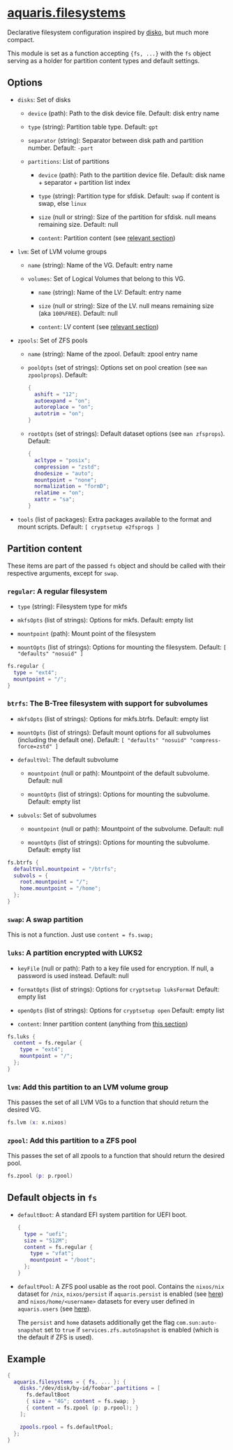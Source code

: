 * [[file:../../module/filesystems/default.nix][aquaris.filesystems]]
Declarative filesystem configuration inspired by [[https://github.com/nix-community/disko][disko]], but much more compact.

This module is set as a function accepting ={fs, ...}=
with the =fs= object serving as a holder for partition content types and default settings.

** Options
- =disks=: Set of disks
  - =device= (path): Path to the disk device file.
    Default: disk entry name

  - =type= (string): Partition table type.
    Default: =gpt=

  - =separator= (string): Separator between disk path and partition number.
    Default: =-part=

  - =partitions=: List of partitions
    - =device= (path): Path to the partition device file.
      Default: disk name + separator + partition list index

    - =type= (string): Partition type for sfdisk.
      Default: =swap= if content is swap, else =linux=

    - =size= (null or string): Size of the partition for sfdisk.
      null means remaining size.
      Default: null

    - =content=: Partition content (see [[#partition-content][relevant section]])

- =lvm=: Set of LVM volume groups
  - =name= (string): Name of the VG.
    Default: entry name

  - =volumes=: Set of Logical Volumes that belong to this VG.
    - =name= (string): Name of the LV:
      Default: entry name

    - =size= (null or string): Size of the LV.
      null means remaining size (aka =100%FREE=).
      Default: null

    - =content=: LV content (see [[#partition-content][relevant section]])

- =zpools=: Set of ZFS pools
  - =name= (string): Name of the zpool.
    Default: zpool entry name

  - =poolOpts= (set of strings): Options set on pool creation (see =man zpoolprops=).
    Default:
    #+begin_src nix
      {
        ashift = "12";
        autoexpand = "on";
        autoreplace = "on";
        autotrim = "on";
      }
    #+end_src

  - =rootOpts= (set of strings): Default dataset options (see =man zfsprops=).
    Default:
    #+begin_src nix
      {
        acltype = "posix";
        compression = "zstd";
        dnodesize = "auto";
        mountpoint = "none";
        normalization = "formD";
        relatime = "on";
        xattr = "sa";
      }
    #+end_src

- =tools= (list of packages): Extra packages available to the format and mount scripts.
  Default: =[ cryptsetup e2fsprogs ]=

** Partition content
These items are part of the passed =fs= object and should be called
with their respective arguments, except for =swap=.

*** =regular=: A regular filesystem
- =type= (string): Filesystem type for mkfs

- =mkfsOpts= (list of strings): Options for mkfs.
  Default: empty list

- =mountpoint= (path): Mount point of the filesystem

- =mountOpts= (list of strings): Options for mounting the filesystem.
  Default: =[ "defaults" "nosuid" ]=

#+begin_src nix
  fs.regular {
    type = "ext4";
    mountpoint = "/";
  }
#+end_src

*** =btrfs=: The B-Tree filesystem with support for subvolumes
- =mkfsOpts= (list of strings): Options for mkfs.btrfs.
  Default: empty list

- =mountOpts= (list of strings): Default mount options
  for all subvolumes (including the default one).
  Default: ~[ "defaults" "nosuid" "compress-force=zstd" ]~

- =defaultVol=: The default subvolume
  - =mountpoint= (null or path): Mountpoint of the default subvolume.
    Default: null

  - =mountOpts= (list of strings): Options for mounting the subvolume.
    Default: empty list

- =subvols=: Set of subvolumes
  - =mountpoint= (null or path): Mountpoint of the subvolume.
    Default: null

  - =mountOpts= (list of strings): Options for mounting the subvolume.
    Default: empty list

#+begin_src nix
  fs.btrfs {
    defaultVol.mountpoint = "/btrfs";
    subvols = {
      root.mountpoint = "/";
      home.mountpoint = "/home";
    };
  }
#+end_src

*** =swap=: A swap partition
This is not a function. Just use =content = fs.swap;=

*** =luks=: A partition encrypted with LUKS2
- =keyFile= (null or path): Path to a key file used for encryption.
  If null, a password is used instead.
  Default: null

- =formatOpts= (list of strings): Options for =cryptsetup luksFormat=
  Default: empty list

- =openOpts= (list of strings): Options for =cryptsetup open=
  Default: empty list

- =content=: Inner partition content (anything from [[#partition-content][this section]])

#+begin_src nix
  fs.luks {
    content = fs.regular {
      type = "ext4";
      mountpoint = "/";
    };
  }
#+end_src

*** =lvm=: Add this partition to an LVM volume group
This passes the set of all LVM VGs to a function
that should return the desired VG.

#+begin_src nix
  fs.lvm (x: x.nixos)
#+end_src

*** =zpool=: Add this partition to a ZFS pool
This passes the set of all zpools to a function
that should return the desired pool.

#+begin_src nix
  fs.zpool (p: p.rpool)
#+end_src

** Default objects in =fs=
- =defaultBoot=: A standard EFI system partition for UEFI boot.
  #+begin_src nix
    {
      type = "uefi";
      size = "512M";
      content = fs.regular {
        type = "vfat";
        mountpoint = "/boot";
      };
    }
  #+end_src

- =defaultPool=: A ZFS pool usable as the root pool.
  Contains the =nixos/nix= dataset for =/nix=,
  =nixos/persist= if =aquaris.persist= is enabled (see [[file:persist.org][here]])
  and =nixos/home/<username>= datasets
  for every user defined in =aquaris.users= (see [[file:users.org][here]]).

  The =persist= and =home= datasets additionally get the flag
  =com.sun:auto-snapshot= set to =true=
  if =services.zfs.autoSnapshot= is enabled
  (which is the default if ZFS is used).

** Example
#+begin_src nix
  {
    aquaris.filesystems = { fs, ... }: {
      disks."/dev/disk/by-id/foobar".partitions = [
        fs.defaultBoot
        { size = "4G"; content = fs.swap; }
        { content = fs.zpool (p: p.rpool); }
      ];

      zpools.rpool = fs.defaultPool;
    };
  }
#+end_src
